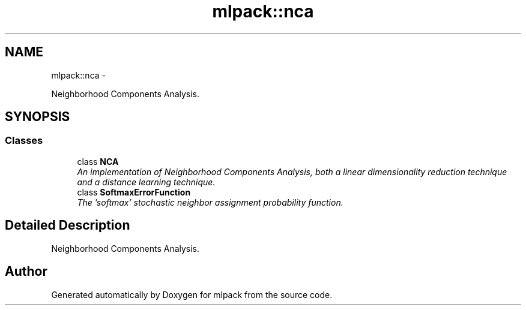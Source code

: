 .TH "mlpack::nca" 3 "Sat Mar 14 2015" "Version 1.0.12" "mlpack" \" -*- nroff -*-
.ad l
.nh
.SH NAME
mlpack::nca \- 
.PP
Neighborhood Components Analysis\&.  

.SH SYNOPSIS
.br
.PP
.SS "Classes"

.in +1c
.ti -1c
.RI "class \fBNCA\fP"
.br
.RI "\fIAn implementation of Neighborhood Components Analysis, both a linear dimensionality reduction technique and a distance learning technique\&. \fP"
.ti -1c
.RI "class \fBSoftmaxErrorFunction\fP"
.br
.RI "\fIThe 'softmax' stochastic neighbor assignment probability function\&. \fP"
.in -1c
.SH "Detailed Description"
.PP 
Neighborhood Components Analysis\&. 


.SH "Author"
.PP 
Generated automatically by Doxygen for mlpack from the source code\&.
